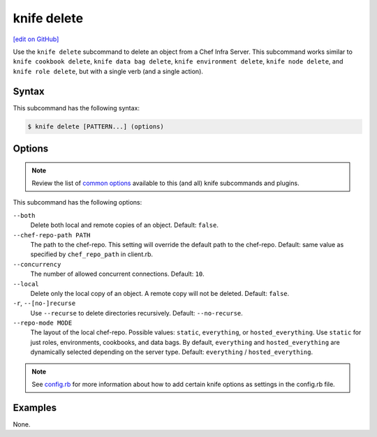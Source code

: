 =====================================================
knife delete
=====================================================
`[edit on GitHub] <https://github.com/chef/chef-web-docs/blob/master/chef_master/source/knife_delete.rst>`__

.. tag knife_delete_summary

Use the ``knife delete`` subcommand to delete an object from a Chef Infra Server. This subcommand works similar to ``knife cookbook delete``, ``knife data bag delete``, ``knife environment delete``, ``knife node delete``, and ``knife role delete``, but with a single verb (and a single action).

.. end_tag

Syntax
=====================================================
This subcommand has the following syntax:

.. code-block:: bash

   $ knife delete [PATTERN...] (options)

Options
=====================================================
.. note:: .. tag knife_common_see_common_options_link

          Review the list of `common options </knife_options.html>`__ available to this (and all) knife subcommands and plugins.

          .. end_tag

This subcommand has the following options:

``--both``
   Delete both local and remote copies of an object. Default: ``false``.

``--chef-repo-path PATH``
   The path to the chef-repo. This setting will override the default path to the chef-repo. Default: same value as specified by ``chef_repo_path`` in client.rb.

``--concurrency``
   The number of allowed concurrent connections. Default: ``10``.

``--local``
   Delete only the local copy of an object. A remote copy will not be deleted. Default: ``false``.

``-r``, ``--[no-]recurse``
   Use ``--recurse`` to delete directories recursively. Default: ``--no-recurse``.

``--repo-mode MODE``
   The layout of the local chef-repo. Possible values: ``static``, ``everything``, or ``hosted_everything``. Use ``static`` for just roles, environments, cookbooks, and data bags. By default, ``everything`` and ``hosted_everything`` are dynamically selected depending on the server type. Default: ``everything`` / ``hosted_everything``.

.. note:: .. tag knife_common_see_all_config_options

          See `config.rb </config_rb_optional_settings.html>`__ for more information about how to add certain knife options as settings in the config.rb file.

          .. end_tag

Examples
=====================================================
None.
